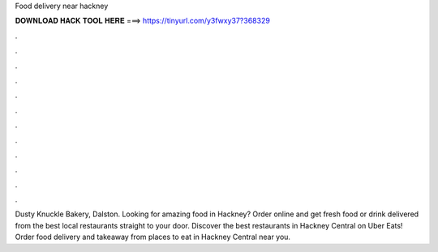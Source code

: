 Food delivery near hackney



𝐃𝐎𝐖𝐍𝐋𝐎𝐀𝐃 𝐇𝐀𝐂𝐊 𝐓𝐎𝐎𝐋 𝐇𝐄𝐑𝐄 ===> https://tinyurl.com/y3fwxy37?368329



.



.



.



.



.



.



.



.



.



.



.



.

Dusty Knuckle Bakery, Dalston. Looking for amazing food in Hackney? Order online and get fresh food or drink delivered from the best local restaurants straight to your door. Discover the best restaurants in Hackney Central on Uber Eats! Order food delivery and takeaway from places to eat in Hackney Central near you.

